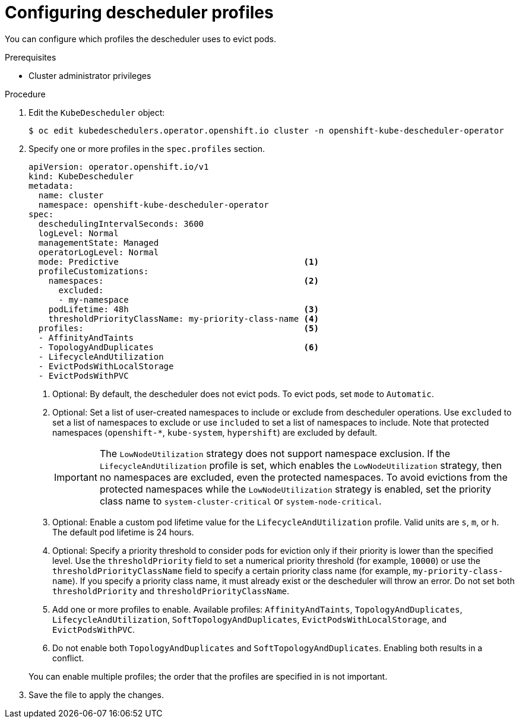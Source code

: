 // Module included in the following assemblies:
//
// * nodes/scheduling/nodes-descheduler.adoc

:_content-type: PROCEDURE
[id="nodes-descheduler-configuring-profiles_{context}"]
= Configuring descheduler profiles

You can configure which profiles the descheduler uses to evict pods.

.Prerequisites

* Cluster administrator privileges

.Procedure

. Edit the `KubeDescheduler` object:
+
[source,terminal]
----
$ oc edit kubedeschedulers.operator.openshift.io cluster -n openshift-kube-descheduler-operator
----

. Specify one or more profiles in the `spec.profiles` section.
+
[source,yaml]
----
apiVersion: operator.openshift.io/v1
kind: KubeDescheduler
metadata:
  name: cluster
  namespace: openshift-kube-descheduler-operator
spec:
  deschedulingIntervalSeconds: 3600
  logLevel: Normal
  managementState: Managed
  operatorLogLevel: Normal
  mode: Predictive                                     <1>
  profileCustomizations:
    namespaces:                                        <2>
      excluded:
      - my-namespace
    podLifetime: 48h                                   <3>
    thresholdPriorityClassName: my-priority-class-name <4>
  profiles:                                            <5>
  - AffinityAndTaints
  - TopologyAndDuplicates                              <6>
  - LifecycleAndUtilization
  - EvictPodsWithLocalStorage
  - EvictPodsWithPVC
----
+
--
<1> Optional: By default, the descheduler does not evict pods. To evict pods, set `mode` to `Automatic`.
<2> Optional: Set a list of user-created namespaces to include or exclude from descheduler operations. Use `excluded` to set a list of namespaces to exclude or use `included` to set a list of namespaces to include. Note that protected namespaces (`openshift-*`, `kube-system`, `hypershift`) are excluded by default.
+
[IMPORTANT]
====
The `LowNodeUtilization` strategy does not support namespace exclusion. If the `LifecycleAndUtilization` profile is set, which enables the `LowNodeUtilization` strategy, then no namespaces are excluded, even the protected namespaces. To avoid evictions from the protected namespaces while the `LowNodeUtilization` strategy is enabled, set the priority class name to `system-cluster-critical` or `system-node-critical`.
====
<3> Optional: Enable a custom pod lifetime value for the `LifecycleAndUtilization` profile. Valid units are `s`, `m`, or `h`. The default pod lifetime is 24 hours.
<4> Optional: Specify a priority threshold to consider pods for eviction only if their priority is lower than the specified level. Use the `thresholdPriority` field to set a numerical priority threshold (for example, `10000`) or use the `thresholdPriorityClassName` field to specify a certain priority class name (for example, `my-priority-class-name`). If you specify a priority class name, it must already exist or the descheduler will throw an error. Do not set both `thresholdPriority` and `thresholdPriorityClassName`.
<5> Add one or more profiles to enable. Available profiles: `AffinityAndTaints`, `TopologyAndDuplicates`, `LifecycleAndUtilization`, `SoftTopologyAndDuplicates`, `EvictPodsWithLocalStorage`, and `EvictPodsWithPVC`.
<6> Do not enable both `TopologyAndDuplicates` and `SoftTopologyAndDuplicates`. Enabling both results in a conflict.

You can enable multiple profiles; the order that the profiles are specified in is not important.
--
+
. Save the file to apply the changes.
